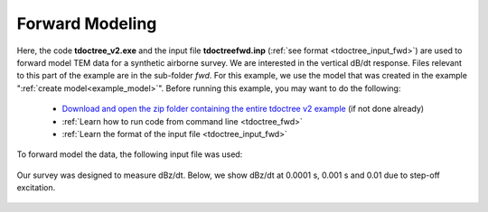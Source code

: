 .. _example_fwd:

Forward Modeling
================

Here, the code **tdoctree_v2.exe** and the input file **tdoctreefwd.inp** (:ref:`see format <tdoctree_input_fwd>`) are used to forward model TEM data for a synthetic airborne survey. We are interested in the vertical dB/dt response. Files relevant to this part of the example are in the sub-folder *fwd*. For this example, we use the model that was created in the example ":ref:`create model<example_model>`". Before running this example, you may want to do the following:

	- `Download and open the zip folder containing the entire tdoctree v2 example <https://github.com/ubcgif/tdoctree/raw/tdoctree_v2/assets/tdoctree_v2_example.zip>`__ (if not done already)
	- :ref:`Learn how to run code from command line <tdoctree_fwd>`
	- :ref:`Learn the format of the input file <tdoctree_input_fwd>`

To forward model the data, the following input file was used:

.. figure:: ../inputfiles/images/fwd_input.png
     :align: center
     :width: 700

Our survey was designed to measure dBz/dt. Below, we show dBz/dt at 0.0001 s, 0.001 s and 0.01 due to step-off excitation.

.. figure:: images/fwd.png
     :align: center
     :width: 700



